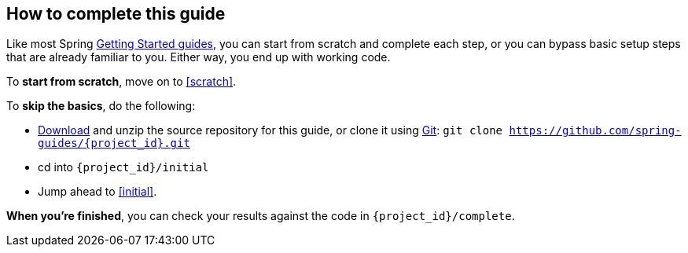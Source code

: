 ifndef::initial[:initial: /initial]
ifndef::complete[:complete: /complete]

How to complete this guide
--------------------------
Like most Spring link:/guides[Getting Started guides], you can start from scratch and complete each step, or you can bypass basic setup steps that are already familiar to you. Either way, you end up with working code.

To **start from scratch**, move on to <<scratch>>.

To **skip the basics**, do the following:

 - https://github.com/spring-guides/{project_id}/archive/master.zip[Download] and unzip the source repository for this guide, or clone it using link:/understanding/Git[Git]:
`git clone https://github.com/spring-guides/{project_id}.git`
 - cd into `{project_id}{initial}`
 - Jump ahead to <<initial>>.

**When you're finished**, you can check your results against the code in `{project_id}{complete}`.
